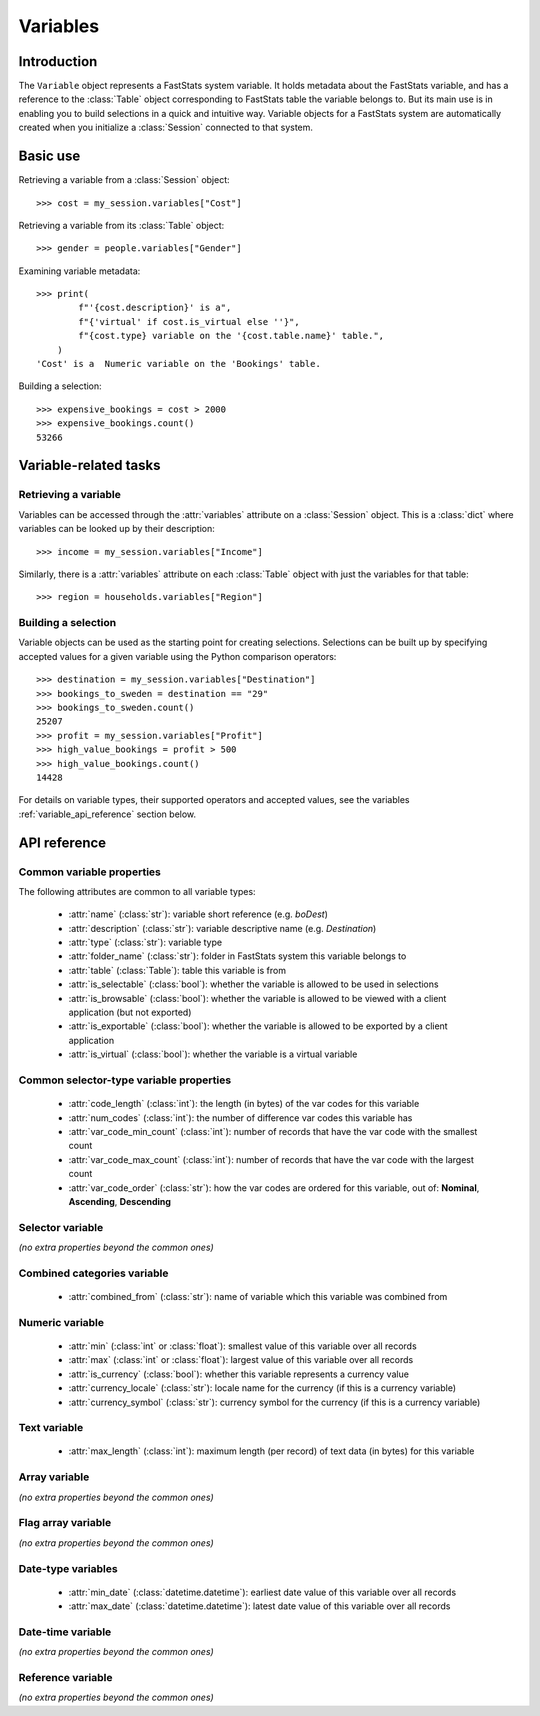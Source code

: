 *************
  Variables
*************

.. module:: session

Introduction
============

The ``Variable`` object represents a FastStats system variable.
It holds metadata about the FastStats variable,
and has a reference to the :class:`Table` object
corresponding to FastStats table the variable belongs to.
But its main use is in enabling you to build selections
in a quick and intuitive way.
Variable objects for a FastStats system are automatically created
when you initialize a :class:`Session` connected to that system.

Basic use
=========

Retrieving a variable from a :class:`Session` object::

    >>> cost = my_session.variables["Cost"]

Retrieving a variable from its :class:`Table` object::

    >>> gender = people.variables["Gender"]

Examining variable metadata::

    >>> print(
            f"'{cost.description}' is a",
            f"{'virtual' if cost.is_virtual else ''}",
            f"{cost.type} variable on the '{cost.table.name}' table.",
        )
    'Cost' is a  Numeric variable on the 'Bookings' table.

Building a selection::

    >>> expensive_bookings = cost > 2000
    >>> expensive_bookings.count()
    53266

Variable-related tasks
======================

Retrieving a variable
---------------------

.. py:currentmodule:: apteco.session.Session

Variables can be accessed through the :attr:`variables` attribute
on a :class:`Session` object.
This is a :class:`dict` where variables can be looked up by their description::

    >>> income = my_session.variables["Income"]

Similarly, there is a :attr:`variables` attribute on each :class:`Table` object
with just the variables for that table::

    >>> region = households.variables["Region"]

Building a selection
--------------------

Variable objects can be used as the starting point for creating selections.
Selections can be built up by specifying accepted values for a given variable
using the Python comparison operators::

    >>> destination = my_session.variables["Destination"]
    >>> bookings_to_sweden = destination == "29"
    >>> bookings_to_sweden.count()
    25207
    >>> profit = my_session.variables["Profit"]
    >>> high_value_bookings = profit > 500
    >>> high_value_bookings.count()
    14428

For details on variable types, their supported operators and accepted values,
see the variables :ref:`variable_api_reference` section below.

.. _variable_api_reference:

API reference
=============

Common variable properties
--------------------------

The following attributes are common to all variable types:

    * :attr:`name` (:class:`str`): variable short reference (e.g. `boDest`)
    * :attr:`description` (:class:`str`): variable descriptive name (e.g. `Destination`)
    * :attr:`type` (:class:`str`): variable type
    * :attr:`folder_name` (:class:`str`): folder in FastStats system
      this variable belongs to
    * :attr:`table` (:class:`Table`): table this variable is from
    * :attr:`is_selectable` (:class:`bool`): whether the variable is allowed
      to be used in selections
    * :attr:`is_browsable` (:class:`bool`): whether the variable is allowed
      to be viewed with a client application (but not exported)
    * :attr:`is_exportable` (:class:`bool`): whether the variable is allowed
      to be exported by a client application
    * :attr:`is_virtual` (:class:`bool`): whether the variable is a virtual variable

Common selector-type variable properties
----------------------------------------

    * :attr:`code_length` (:class:`int`): the length (in bytes) of the var codes
      for this variable
    * :attr:`num_codes` (:class:`int`): the number of difference var codes
      this variable has
    * :attr:`var_code_min_count` (:class:`int`): number of records that have
      the var code with the smallest count
    * :attr:`var_code_max_count` (:class:`int`): number of records that have
      the var code with the largest count
    * :attr:`var_code_order` (:class:`str`): how the var codes are ordered
      for this variable, out of: **Nominal**, **Ascending**, **Descending**

Selector variable
-----------------

*(no extra properties beyond the common ones)*

Combined categories variable
----------------------------

    * :attr:`combined_from` (:class:`str`): name of variable which this variable
      was combined from

Numeric variable
----------------

    * :attr:`min` (:class:`int` or :class:`float`): smallest value of this variable
      over all records
    * :attr:`max` (:class:`int` or :class:`float`): largest value of this variable
      over all records
    * :attr:`is_currency` (:class:`bool`): whether this variable represents
      a currency value
    * :attr:`currency_locale` (:class:`str`): locale name for the currency
      (if this is a currency variable)
    * :attr:`currency_symbol` (:class:`str`): currency symbol for the currency
      (if this is a currency variable)

Text variable
-------------

    * :attr:`max_length` (:class:`int`): maximum length (per record) of text data
      (in bytes) for this variable

Array variable
--------------

*(no extra properties beyond the common ones)*

Flag array variable
-------------------

*(no extra properties beyond the common ones)*

Date-type variables
-------------------

    * :attr:`min_date` (:class:`datetime.datetime`): earliest date value
      of this variable over all records
    * :attr:`max_date` (:class:`datetime.datetime`): latest date value
      of this variable over all records

Date-time variable
------------------

*(no extra properties beyond the common ones)*

Reference variable
------------------

*(no extra properties beyond the common ones)*
